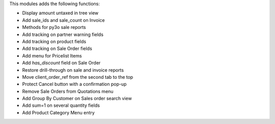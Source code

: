 This modules adds the following functions:

* Display amount untaxed in tree view
* Add sale_ids and sale_count on Invoice
* Methods for py3o sale reports
* Add tracking on partner warning fields
* Add tracking on product fields
* Add tracking on Sale Order fields
* Add menu for Pricelist Items
* Add `has_discount` field on Sale Order
* Restore drill-through on sale and invoice reports
* Move client_order_ref from the second tab to the top
* Protect Cancel button with a confirmation pop-up
* Remove Sale Orders from Quotations menu
* Add Group By Customer on Sales order search view
* Add sum=1 on several quantity fields
* Add Product Category Menu entry
